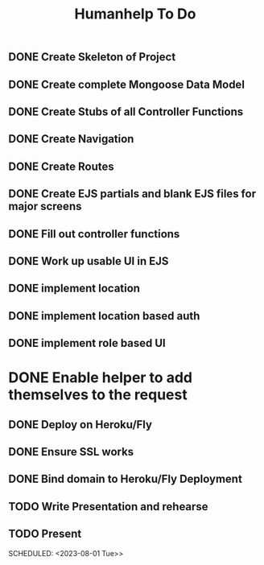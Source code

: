 #+title: Humanhelp To Do
** DONE Create Skeleton of Project
 SCHEDULED: <2023-07-25 Tue>
** DONE Create complete Mongoose Data Model
SCHEDULED: <2023-07-26 Wed>
** DONE Create Stubs of all Controller Functions
 SCHEDULED: <2023-07-25 Tue>
** DONE Create Navigation
SCHEDULED: <2023-07-25 Tue>
** DONE Create Routes
SCHEDULED: <2023-07-26 Wed>
** DONE Create EJS partials and blank EJS files for major screens
SCHEDULED: <2023-07-26 Wed>
** DONE Fill out controller functions
SCHEDULED: <2023-07-27 Thu>
** DONE Work up usable UI in EJS
SCHEDULED: <2023-07-28 Fri>
** DONE implement location
SCHEDULED: <2023-07-27 Thu>
** DONE implement location based auth
SCHEDULED: <2023-07-28 Fri>
** DONE implement role based UI
SCHEDULED: <2023-07-28 Fri>
* DONE Enable helper to add themselves to the request
** DONE Deploy on Heroku/Fly
SCHEDULED: <2023-07-31 Mon>
** DONE Ensure SSL works
SCHEDULED: <2023-07-31 Mon>
** DONE Bind domain to Heroku/Fly Deployment
SCHEDULED: <2023-07-31 Mon>
** TODO Write Presentation and rehearse
SCHEDULED: <2023-07-31 Mon>
** TODO Present
SCHEDULED: <2023-08-01 Tue>>
